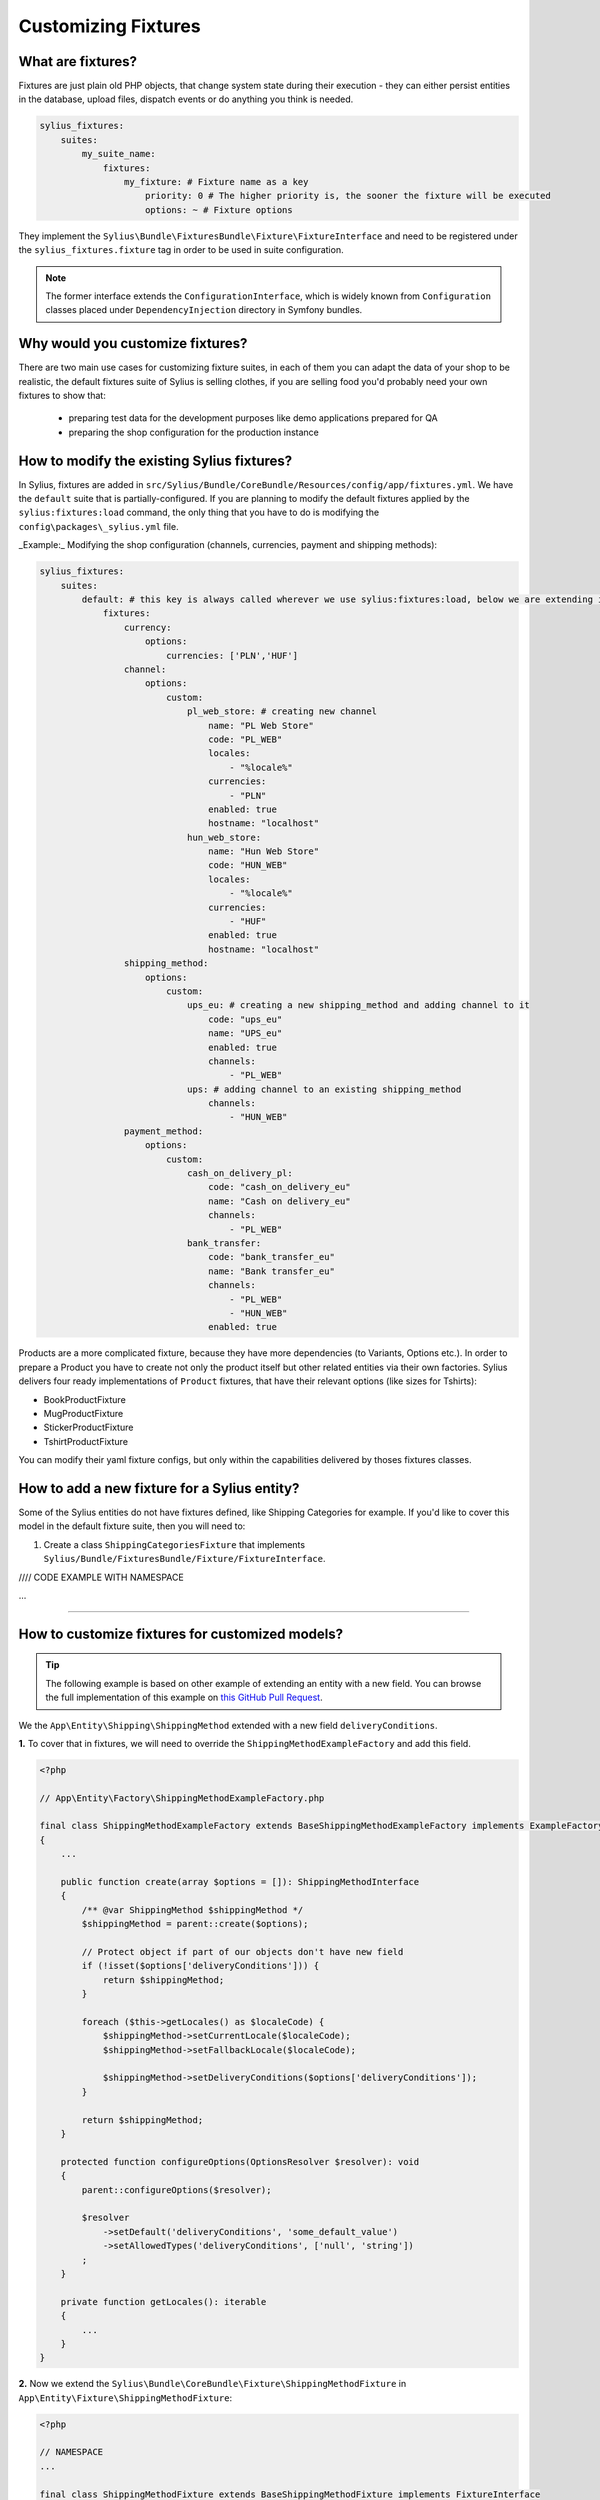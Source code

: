 Customizing Fixtures
====================

What are fixtures?
~~~~~~~~~~~~~~~~~~

Fixtures are just plain old PHP objects, that change system state during their execution - they can either
persist entities in the database, upload files, dispatch events or do anything you think is needed.

.. code-block:: yaml

    sylius_fixtures:
        suites:
            my_suite_name:
                fixtures:
                    my_fixture: # Fixture name as a key
                        priority: 0 # The higher priority is, the sooner the fixture will be executed
                        options: ~ # Fixture options

They implement the ``Sylius\Bundle\FixturesBundle\Fixture\FixtureInterface`` and need to be registered under
the ``sylius_fixtures.fixture`` tag in order to be used in suite configuration.

.. note::

    The former interface extends the ``ConfigurationInterface``, which is widely known from ``Configuration`` classes
    placed under ``DependencyInjection`` directory in Symfony bundles.

Why would you customize fixtures?
~~~~~~~~~~~~~~~~~~~~~~~~~~~~~~~~~

There are two main use cases for customizing fixture suites, in each of them you can adapt the data of your shop to be realistic,
the default fixtures suite of Sylius is selling clothes, if you are selling food you'd probably need your own fixtures to show that:

    * preparing test data for the development purposes like demo applications prepared for QA
    * preparing the shop configuration for the production instance

How to modify the existing Sylius fixtures?
~~~~~~~~~~~~~~~~~~~~~~~~~~~~~~~~~~~~~~~~~~~

In Sylius, fixtures are added in ``src/Sylius/Bundle/CoreBundle/Resources/config/app/fixtures.yml``.
We have the ``default`` suite that is partially-configured.
If you are planning to modify the default fixtures applied by the ``sylius:fixtures:load`` command, the only thing that you have
to do is modifying the ``config\packages\_sylius.yml`` file.

_Example:_ Modifying the shop configuration (channels, currencies, payment and shipping methods):

.. code-block:: yaml

    sylius_fixtures:
        suites:
            default: # this key is always called wherever we use sylius:fixtures:load, below we are extending it with new fixtures
                fixtures:
                    currency:
                        options:
                            currencies: ['PLN','HUF']
                    channel:
                        options:
                            custom:
                                pl_web_store: # creating new channel
                                    name: "PL Web Store"
                                    code: "PL_WEB"
                                    locales:
                                        - "%locale%"
                                    currencies:
                                        - "PLN"
                                    enabled: true
                                    hostname: "localhost"
                                hun_web_store:
                                    name: "Hun Web Store"
                                    code: "HUN_WEB"
                                    locales:
                                        - "%locale%"
                                    currencies:
                                        - "HUF"
                                    enabled: true
                                    hostname: "localhost"
                    shipping_method:
                        options:
                            custom:
                                ups_eu: # creating a new shipping_method and adding channel to it
                                    code: "ups_eu"
                                    name: "UPS_eu"
                                    enabled: true
                                    channels:
                                        - "PL_WEB"
                                ups: # adding channel to an existing shipping_method
                                    channels:
                                        - "HUN_WEB"
                    payment_method:
                        options:
                            custom:
                                cash_on_delivery_pl:
                                    code: "cash_on_delivery_eu"
                                    name: "Cash on delivery_eu"
                                    channels:
                                        - "PL_WEB"
                                bank_transfer:
                                    code: "bank_transfer_eu"
                                    name: "Bank transfer_eu"
                                    channels:
                                        - "PL_WEB"
                                        - "HUN_WEB"
                                    enabled: true

Products are a more complicated fixture, because they have more dependencies (to Variants, Options etc.). In order to prepare a Product
you have to create not only the product itself but other related entities via their own factories.
Sylius delivers four ready implementations of ``Product`` fixtures, that have their relevant options (like sizes for Tshirts):

* BookProductFixture
* MugProductFixture
* StickerProductFixture
* TshirtProductFixture

You can modify their yaml fixture configs, but only within the capabilities delivered by thoses fixtures classes.

How to add a new fixture for a Sylius entity?
~~~~~~~~~~~~~~~~~~~~~~~~~~~~~~~~~~~~~~~~~~~~~

Some of the Sylius entities do not have fixtures defined, like Shipping Categories for example. If you'd like to cover this model
in the default fixture suite, then you will need to:

1. Create a class ``ShippingCategoriesFixture`` that implements ``Sylius/Bundle/FixturesBundle/Fixture/FixtureInterface``.

//// CODE EXAMPLE WITH NAMESPACE

...

/////

How to customize fixtures for customized models?
~~~~~~~~~~~~~~~~~~~~~~~~~~~~~~~~~~~~~~~~~~~~~~~~

.. tip::

    The following example is based on other example of extending an entity with a new field.
    You can browse the full implementation of this example on `this GitHub Pull Request
    <https://github.com/Sylius/Customizations/pull/23>`__.

We the ``App\Entity\Shipping\ShippingMethod`` extended with a new field ``deliveryConditions``.

**1.** To cover that in fixtures, we will need to override the ``ShippingMethodExampleFactory`` and add this field.

.. code-block:: php

    <?php

    // App\Entity\Factory\ShippingMethodExampleFactory.php

    final class ShippingMethodExampleFactory extends BaseShippingMethodExampleFactory implements ExampleFactoryInterface
    {
        ...

        public function create(array $options = []): ShippingMethodInterface
        {
            /** @var ShippingMethod $shippingMethod */
            $shippingMethod = parent::create($options);

            // Protect object if part of our objects don't have new field
            if (!isset($options['deliveryConditions'])) {
                return $shippingMethod;
            }

            foreach ($this->getLocales() as $localeCode) {
                $shippingMethod->setCurrentLocale($localeCode);
                $shippingMethod->setFallbackLocale($localeCode);

                $shippingMethod->setDeliveryConditions($options['deliveryConditions']);
            }

            return $shippingMethod;
        }

        protected function configureOptions(OptionsResolver $resolver): void
        {
            parent::configureOptions($resolver);

            $resolver
                ->setDefault('deliveryConditions', 'some_default_value')
                ->setAllowedTypes('deliveryConditions', ['null', 'string'])
            ;
        }

        private function getLocales(): iterable
        {
            ...
        }
    }

**2.** Now we extend the ``Sylius\Bundle\CoreBundle\Fixture\ShippingMethodFixture`` in ``App\Entity\Fixture\ShippingMethodFixture``:

.. code-block:: php

    <?php

    // NAMESPACE
    ...

    final class ShippingMethodFixture extends BaseShippingMethodFixture implements FixtureInterface
    {
        public function getName(): string
        {
            return 'shipping_method';
        }

        protected function configureResourceNode(ArrayNodeDefinition $resourceNode): void
        {
            parent::configureResourceNode($resourceNode);

            $resourceNode
                ->children()
                    ->scalarNode('deliveryConditions')->end()
            ;
        }
    }

**3.** Then, in the ``config/packages/fixtures.xml`` configure our services:

.. code-block:: xml

    <?xml version="1.0" encoding="UTF-8"?>

    <container xmlns="http://symfony.com/schema/dic/services" xmlns:xsi="http://www.w3.org/2001/XMLSchema-instance" xsi:schemaLocation="http://symfony.com/schema/dic/services http://symfony.com/schema/dic/services/services-1.0.xsd">
        <services>
            <defaults public="true" />

            <service id="sylius.fixture.shipping_method" class="App\Entity\Fixture\ShippingMethodFixture">
                <argument type="service" id="sylius.manager.shipping_method" />
                <argument type="service" id="sylius.fixture.example_factory.shipping_method" />
                <tag name="sylius_fixtures.fixture" />
            </service>

            <service id="sylius.fixture.example_factory.shipping_method" class="App\Entity\Factory\ShippingMethodExampleFactory">
                <argument type="service" id="sylius.factory.shipping_method" />
                <argument type="service" id="sylius.repository.zone" />
                <argument type="service" id="sylius.repository.shipping_category" />
                <argument type="service" id="sylius.repository.locale" />
                <argument type="service" id="sylius.repository.channel" />
            </service>
        </services>
    </container>

**4.** Finally, only what you have to do is add new Shipping Methods with delivery conditions in ``config\packages\_sylius.yml``

.. code-block:: yaml

    sylius_fixtures:
        suites:
            default:
                fixtures:
                    ...
                    shipping_method: # our new configuration with the new field
                        options:
                            custom:
                            geis:
                                code: "geis"
                                name: "Geis"
                                enabled: true
                                channels:
                                    - "PL_WEB"
                                deliveryConditions: "3-5 days"

How to add fixtures for your custom models?
~~~~~~~~~~~~~~~~~~~~~~~~~~~~~~~~~~~~~~~~~~~

// TODO

Learn more
----------

* :doc:`Book: Fixtures </book/architectures/fixtures>`
* :doc:`FixturesBundle </components_and_bundles/bundles/SyliusFixturesBundle/index>`
